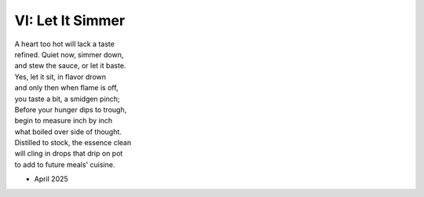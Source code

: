 -----------------
VI: Let It Simmer
-----------------

| A heart too hot will lack a taste
| refined. Quiet now, simmer down,
| and stew the sauce, or let it baste.
| Yes, let it sit, in flavor drown
| and only then when flame is off,
| you taste a bit, a smidgen pinch;
| Before your hunger dips to trough,
| begin to measure inch by inch
| what boiled over side of thought.
| Distilled to stock, the essence clean
| will cling in drops that drip on pot
| to add to future meals' cuisine.

- April 2025
